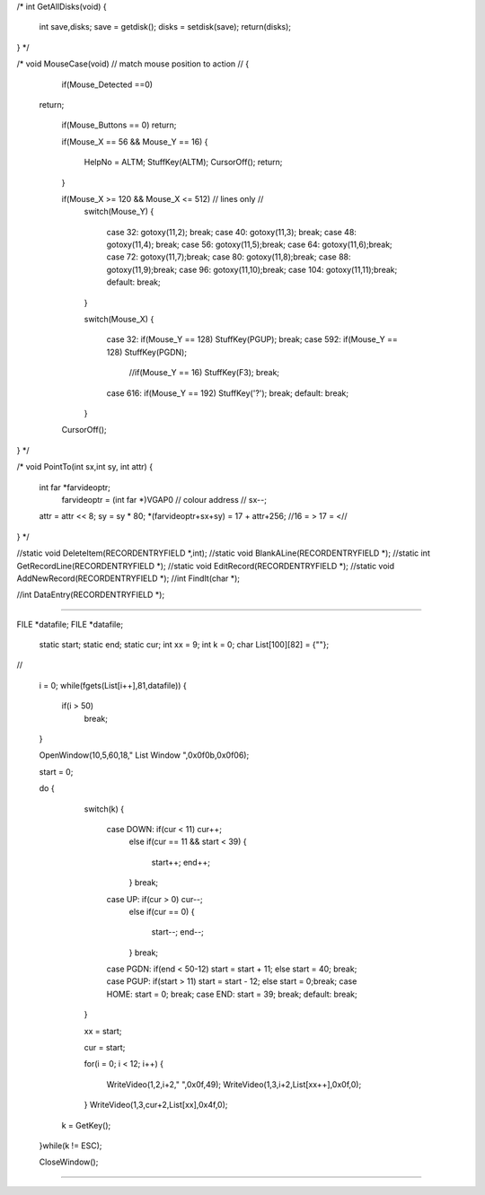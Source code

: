 
/*
int GetAllDisks(void)
{	
	int save,disks;
	save = getdisk();
	disks = setdisk(save);
	return(disks);
}
*/


/*
void MouseCase(void) 
// match mouse position to action //
{
	if(Mouse_Detected ==0)
  return;

	if(Mouse_Buttons == 0)
	return;

	if(Mouse_X == 56 && Mouse_Y == 16)
	{ 
		HelpNo = ALTM;
		StuffKey(ALTM);
		CursorOff();
		return; 
	}

	if(Mouse_X >= 120 && Mouse_X <= 512) // lines only //
		switch(Mouse_Y)
		{
			case 32:  gotoxy(11,2); break;
			case 40:  gotoxy(11,3); break;
			case 48:  gotoxy(11,4); break;
			case 56:  gotoxy(11,5);break;
			case 64:  gotoxy(11,6);break;
			case 72:  gotoxy(11,7);break;
			case 80:  gotoxy(11,8);break;
			case 88:  gotoxy(11,9);break;
			case 96:  gotoxy(11,10);break;
			case 104: gotoxy(11,11);break;
			default:  break;
		}

		switch(Mouse_X)
		{
			case  32: if(Mouse_Y == 128) StuffKey(PGUP); break;
			case 592: if(Mouse_Y == 128) StuffKey(PGDN);
								//if(Mouse_Y ==  16) StuffKey(F3);   break;
			case 616: if(Mouse_Y == 192) StuffKey('?');  break;
			default:  break;
		}

	CursorOff();
}
*/




/*
void PointTo(int sx,int sy, int attr)
{
  int far *farvideoptr;
	farvideoptr = (int far *)VGAP0 // colour address //
	sx--;
  attr = attr << 8;
  sy = sy * 80;
  *(farvideoptr+sx+sy) = 17 + attr+256;   //16 = > 17 = <//
}
*/


//static void DeleteItem(RECORDENTRYFIELD *,int);
//static void BlankALine(RECORDENTRYFIELD *);
//static int  GetRecordLine(RECORDENTRYFIELD *);
//static void EditRecord(RECORDENTRYFIELD *);
//static void AddNewRecord(RECORDENTRYFIELD *);
//int  FindIt(char *);

//int  DataEntry(RECORDENTRYFIELD *);




*********************************

FILE *datafile;
FILE *datafile;

  static start;
  static end;
  static cur;
  int xx = 9;
  int k = 0;
  char List[100][82] = {""};





//

 i = 0;
 while(fgets(List[i++],81,datafile))
 {
   if(i > 50)
     break;

 }

 OpenWindow(10,5,60,18," List Window ",0x0f0b,0x0f06);

 start = 0;

 do
 {
   switch(k)
   {
     case DOWN: if(cur < 11)  cur++; 
                else 
                if(cur == 11 && start < 39)
                { 
                  start++; end++; 
                } break; 

     case UP:   if(cur >  0)  cur--; 
                else 
                if(cur == 0)
                { 
                  start--; end--; 
                } break; 

     case PGDN: if(end < 50-12) start = start + 11; else start = 40; break;
     case PGUP: if(start > 11)  start = start - 12; else start =  0;break;
     case HOME: start = 0;  break;
     case END:  start = 39; break;
     default:   break;
   }

   xx = start;

   cur = start;

   for(i = 0; i < 12; i++)
   {  
     WriteVideo(1,2,i+2," ",0x0f,49);
     WriteVideo(1,3,i+2,List[xx++],0x0f,0);
   }
   WriteVideo(1,3,cur+2,List[xx],0x4f,0);

  k = GetKey();

 }while(k != ESC);

 CloseWindow();


***********************************************************


